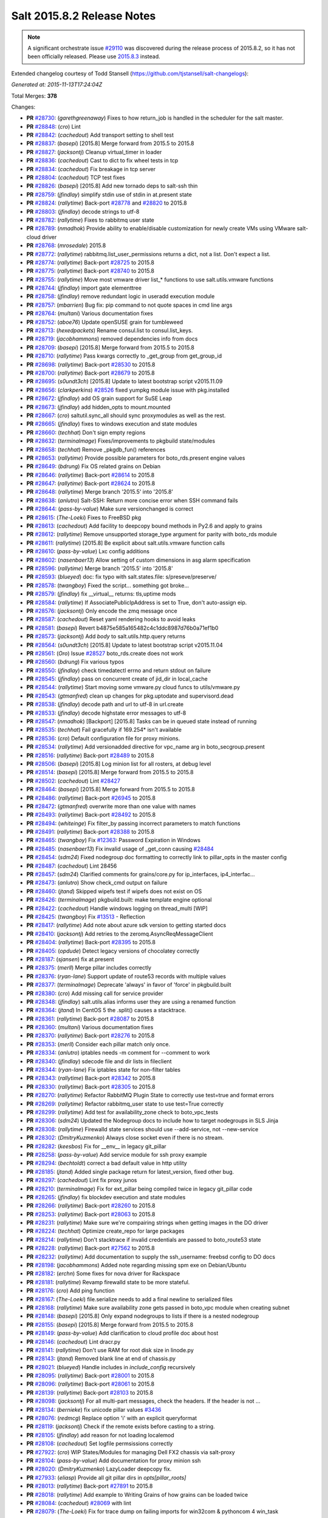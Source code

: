 ===========================
Salt 2015.8.2 Release Notes
===========================

.. note::

    A significant orchestrate issue `#29110`_ was discovered during the release
    process of 2015.8.2, so it has not been officially released.  Please use
    `2015.8.3
    <https://docs.saltstack.com/en/latest/topics/releases/2015.8.3.html>`_
    instead.


Extended changelog courtesy of Todd Stansell (https://github.com/tjstansell/salt-changelogs):

*Generated at: 2015-11-13T17:24:04Z*

Total Merges: **378**

Changes:

- **PR** `#28730`_: (*garethgreenaway*)  Fixes to how return_job is handled in the scheduler for the salt master.

- **PR** `#28848`_: (*cro*) Lint

- **PR** `#28842`_: (*cachedout*) Add transport setting to shell test

- **PR** `#28837`_: (*basepi*) [2015.8] Merge forward from 2015.5 to 2015.8

- **PR** `#28827`_: (*jacksontj*) Cleanup virtual_timer in loader

- **PR** `#28836`_: (*cachedout*) Cast to dict to fix wheel tests in tcp

- **PR** `#28834`_: (*cachedout*) Fix breakage in tcp server

- **PR** `#28804`_: (*cachedout*) TCP test fixes

- **PR** `#28826`_: (*basepi*) [2015.8] Add new tornado deps to salt-ssh thin

- **PR** `#28759`_: (*jfindlay*) simplify stdin use of stdin in at.present state

- **PR** `#28824`_: (*rallytime*) Back-port `#28778`_ and `#28820`_ to 2015.8

- **PR** `#28803`_: (*jfindlay*) decode strings to utf-8

- **PR** `#28782`_: (*rallytime*) Fixes to rabbitmq user state

- **PR** `#28789`_: (*nmadhok*) Provide ability to enable/disable customization for newly create VMs using VMware salt-cloud driver

- **PR** `#28768`_: (*mrosedale*) 2015.8

- **PR** `#28772`_: (*rallytime*) rabbitmq.list_user_permissions returns a dict, not a list. Don't expect a list.

- **PR** `#28774`_: (*rallytime*) Back-port `#28725`_ to 2015.8

- **PR** `#28775`_: (*rallytime*) Back-port `#28740`_ to 2015.8

- **PR** `#28755`_: (*rallytime*) Move most vmware driver list_* functions to use salt.utils.vmware functions

- **PR** `#28744`_: (*jfindlay*) import gate elementtree

- **PR** `#28758`_: (*jfindlay*) remove redundant logic in useradd execution module

- **PR** `#28757`_: (*mbarrien*) Bug fix: pip command to not quote spaces in cmd line args

- **PR** `#28764`_: (*multani*) Various documentation fixes

- **PR** `#28752`_: (*aboe76*) Update openSUSE grain for tumbleweed

- **PR** `#28713`_: (*hexedpackets*) Rename consul.list to consul.list_keys.

- **PR** `#28719`_: (*jacobhammons*) removed dependencies info from docs

- **PR** `#28709`_: (*basepi*) [2015.8] Merge forward from 2015.5 to 2015.8

- **PR** `#28710`_: (*rallytime*) Pass kwargs correctly to _get_group from get_group_id

- **PR** `#28698`_: (*rallytime*) Back-port `#28530`_ to 2015.8

- **PR** `#28700`_: (*rallytime*) Back-port `#28679`_ to 2015.8

- **PR** `#28695`_: (*s0undt3ch*) [2015.8] Update to latest bootstrap script v2015.11.09

- **PR** `#28656`_: (*clarkperkins*) `#28526`_ fixed yumpkg module issue with pkg.installed

- **PR** `#28672`_: (*jfindlay*) add OS grain support for SuSE Leap

- **PR** `#28673`_: (*jfindlay*) add hidden_opts to mount.mounted

- **PR** `#28667`_: (*cro*) saltutil.sync_all should sync proxymodules as well as the rest.

- **PR** `#28665`_: (*jfindlay*) fixes to windows execution and state modules

- **PR** `#28660`_: (*techhat*) Don't sign empty regions

- **PR** `#28632`_: (*terminalmage*) Fixes/improvements to pkgbuild state/modules

- **PR** `#28658`_: (*techhat*) Remove _pkgdb_fun() references

- **PR** `#28653`_: (*rallytime*) Provide possible parameters for boto_rds.present engine values

- **PR** `#28649`_: (*bdrung*) Fix OS related grains on Debian

- **PR** `#28646`_: (*rallytime*) Back-port `#28614`_ to 2015.8

- **PR** `#28647`_: (*rallytime*) Back-port `#28624`_ to 2015.8

- **PR** `#28648`_: (*rallytime*) Merge branch '2015.5' into '2015.8'

- **PR** `#28638`_: (*anlutro*) Salt-SSH: Return more concise error when SSH command fails

- **PR** `#28644`_: (*pass-by-value*) Make sure versionchanged is correct

- **PR** `#28615`_: (*The-Loeki*) Fixes to FreeBSD pkg

- **PR** `#28613`_: (*cachedout*) Add facility to deepcopy bound methods in Py2.6 and apply to grains

- **PR** `#28612`_: (*rallytime*) Remove unsupported storage_type argument for parity with boto_rds module

- **PR** `#28611`_: (*rallytime*) [2015.8] Be explicit about salt.utils.vmware function calls

- **PR** `#28610`_: (*pass-by-value*) Lxc config additions

- **PR** `#28602`_: (*nasenbaer13*) Allow setting of custom dimensions in asg alarm specification

- **PR** `#28596`_: (*rallytime*) Merge branch '2015.5' into '2015.8'

- **PR** `#28593`_: (*blueyed*) doc: fix typo with salt.states.file: s/preseve/preserve/

- **PR** `#28578`_: (*twangboy*) Fixed the script... something got broke...

- **PR** `#28579`_: (*jfindlay*) fix __virtual__ returns: tls,uptime mods

- **PR** `#28584`_: (*rallytime*) If AssociatePublicIpAddress is set to True, don't auto-assign eip.

- **PR** `#28576`_: (*jacksontj*) Only encode the zmq message once

- **PR** `#28587`_: (*cachedout*) Reset yaml rendering hooks to avoid leaks

- **PR** `#28581`_: (*basepi*) Revert b4875e585a165482c4c1ddc8987d76b0a71ef1b0

- **PR** `#28573`_: (*jacksontj*) Add `body` to salt.utils.http.query returns

- **PR** `#28564`_: (*s0undt3ch*) [2015.8] Update to latest bootstrap script v2015.11.04

- **PR** `#28561`_: (*Oro*) Issue `#28527`_ boto_rds.create does not work

- **PR** `#28560`_: (*bdrung*) Fix various typos

- **PR** `#28550`_: (*jfindlay*) check timedatectl errno and return stdout on failure

- **PR** `#28545`_: (*jfindlay*) pass on concurrent create of jid_dir in local_cache

- **PR** `#28544`_: (*rallytime*) Start moving some vmware.py cloud funcs to utils/vmware.py

- **PR** `#28543`_: (*gtmanfred*) clean up changes for pkg.uptodate and supervisord.dead

- **PR** `#28538`_: (*jfindlay*) decode path and url to utf-8 in url.create

- **PR** `#28533`_: (*jfindlay*) decode highstate error messages to utf-8

- **PR** `#28547`_: (*nmadhok*) [Backport] [2015.8] Tasks can be in queued state instead of running

- **PR** `#28535`_: (*techhat*) Fail gracefully if 169.254* isn't available

- **PR** `#28536`_: (*cro*) Default configuration file for proxy minions.

- **PR** `#28534`_: (*rallytime*) Add versionadded directive for vpc_name arg in boto_secgroup.present

- **PR** `#28516`_: (*rallytime*) Back-port `#28489`_ to 2015.8

- **PR** `#28506`_: (*basepi*) [2015.8] Log minion list for all rosters, at debug level

- **PR** `#28514`_: (*basepi*) [2015.8] Merge forward from 2015.5 to 2015.8

- **PR** `#28502`_: (*cachedout*) Lint `#28427`_

- **PR** `#28464`_: (*basepi*) [2015.8] Merge forward from 2015.5 to 2015.8

- **PR** `#28486`_: (*rallytime*) Back-port `#26945`_ to 2015.8

- **PR** `#28472`_: (*gtmanfred*) overwrite more than one value with names

- **PR** `#28493`_: (*rallytime*) Back-port `#28492`_ to 2015.8

- **PR** `#28494`_: (*whiteinge*) Fix filter_by passing incorrect parameters to match functions

- **PR** `#28491`_: (*rallytime*) Back-port `#28388`_ to 2015.8

- **PR** `#28465`_: (*twangboy*) Fix `#12363`_: Password Expiration in Windows

- **PR** `#28485`_: (*nasenbaer13*) Fix invalid usage of _get_conn causing `#28484`_

- **PR** `#28454`_: (*sdm24*) Fixed nodegroup doc formatting to correctly link to pillar_opts in the master config

- **PR** `#28487`_: (*cachedout*) Lint 28456

- **PR** `#28457`_: (*sdm24*) Clarified comments for grains/core.py for ip_interfaces, ip4_interfac…

- **PR** `#28473`_: (*anlutro*) Show check_cmd output on failure

- **PR** `#28460`_: (*jtand*) Skipped wipefs test if wipefs does not exist on OS

- **PR** `#28426`_: (*terminalmage*) pkgbuild.built: make template engine optional

- **PR** `#28422`_: (*cachedout*) Handle windows logging on thread_multi [WIP]

- **PR** `#28425`_: (*twangboy*) Fix `#13513`_ - Reflection

- **PR** `#28417`_: (*rallytime*) Add note about azure sdk version to getting started docs

- **PR** `#28410`_: (*jacksontj*) Add retries to the zeromq.AsyncReqMessageClient

- **PR** `#28404`_: (*rallytime*) Back-port `#28395`_ to 2015.8

- **PR** `#28405`_: (*opdude*) Detect legacy versions of chocolatey correctly

- **PR** `#28187`_: (*sjansen*) fix at.present

- **PR** `#28375`_: (*merll*) Merge pillar includes correctly

- **PR** `#28376`_: (*ryan-lane*) Support update of route53 records with multiple values

- **PR** `#28377`_: (*terminalmage*) Deprecate 'always' in favor of 'force' in pkgbuild.built

- **PR** `#28380`_: (*cro*) Add missing call for service provider

- **PR** `#28348`_: (*jfindlay*) salt.utils.alias informs user they are using a renamed function

- **PR** `#28364`_: (*jtand*) In CentOS 5 the .split() causes a stacktrace.

- **PR** `#28361`_: (*rallytime*) Back-port `#28087`_ to 2015.8

- **PR** `#28360`_: (*multani*) Various documentation fixes

- **PR** `#28370`_: (*rallytime*) Back-port `#28276`_ to 2015.8

- **PR** `#28353`_: (*merll*) Consider each pillar match only once.

- **PR** `#28334`_: (*anlutro*) iptables needs -m comment for --comment to work

- **PR** `#28340`_: (*jfindlay*) sdecode file and dir lists in fileclient

- **PR** `#28344`_: (*ryan-lane*) Fix iptables state for non-filter tables

- **PR** `#28343`_: (*rallytime*) Back-port `#28342`_ to 2015.8

- **PR** `#28330`_: (*rallytime*) Back-port `#28305`_ to 2015.8

- **PR** `#28270`_: (*rallytime*) Refactor RabbitMQ Plugin State to correctly use test=true and format errors

- **PR** `#28269`_: (*rallytime*) Refactor rabbitmq_user state to use test=True correctly

- **PR** `#28299`_: (*rallytime*) Add test for availability_zone check to boto_vpc_tests

- **PR** `#28306`_: (*sdm24*) Updated the Nodegroup docs to include how to target nodegroups in SLS Jinja

- **PR** `#28308`_: (*rallytime*) Firewalld state services should use --add-service, not --new-service

- **PR** `#28302`_: (*DmitryKuzmenko*) Always close socket even if there is no stream.

- **PR** `#28282`_: (*keesbos*) Fix for __env__ in legacy git_pillar

- **PR** `#28258`_: (*pass-by-value*) Add service module for ssh proxy example

- **PR** `#28294`_: (*bechtoldt*) correct a bad default value in http utility

- **PR** `#28185`_: (*jtand*) Added single package return for latest_version, fixed other bug.

- **PR** `#28297`_: (*cachedout*) Lint fix proxy junos

- **PR** `#28210`_: (*terminalmage*) Fix for ext_pillar being compiled twice in legacy git_pillar code

- **PR** `#28265`_: (*jfindlay*) fix blockdev execution and state modules

- **PR** `#28266`_: (*rallytime*) Back-port `#28260`_ to 2015.8

- **PR** `#28253`_: (*rallytime*) Back-port `#28063`_ to 2015.8

- **PR** `#28231`_: (*rallytime*) Make sure we're compairing strings when getting images in the DO driver

- **PR** `#28224`_: (*techhat*) Optimize create_repo for large packages

- **PR** `#28214`_: (*rallytime*) Don't stacktrace if invalid credentials are passed to boto_route53 state

- **PR** `#28228`_: (*rallytime*) Back-port `#27562`_ to 2015.8

- **PR** `#28232`_: (*rallytime*) Add documentation to supply the ssh_username: freebsd config to DO docs

- **PR** `#28198`_: (*jacobhammons*) Added note regarding missing spm exe on Debian/Ubuntu

- **PR** `#28182`_: (*erchn*) Some fixes for nova driver for Rackspace

- **PR** `#28181`_: (*rallytime*) Revamp firewalld state to be more stateful.

- **PR** `#28176`_: (*cro*) Add ping function

- **PR** `#28167`_: (*The-Loeki*) file.serialize needs to add a final newline to serialized files

- **PR** `#28168`_: (*rallytime*) Make sure availability zone gets passed in boto_vpc module when creating subnet

- **PR** `#28148`_: (*basepi*) [2015.8] Only expand nodegroups to lists if there is a nested nodegroup

- **PR** `#28155`_: (*basepi*) [2015.8] Merge forward from 2015.5 to 2015.8

- **PR** `#28149`_: (*pass-by-value*) Add clarification to cloud profile doc about host

- **PR** `#28146`_: (*cachedout*) Lint dracr.py

- **PR** `#28141`_: (*rallytime*) Don't use RAM for root disk size in linode.py

- **PR** `#28143`_: (*jtand*) Removed blank line at end of chassis.py

- **PR** `#28021`_: (*blueyed*) Handle includes in `include_config` recursively

- **PR** `#28095`_: (*rallytime*) Back-port `#28001`_ to 2015.8

- **PR** `#28096`_: (*rallytime*) Back-port `#28061`_ to 2015.8

- **PR** `#28139`_: (*rallytime*) Back-port `#28103`_ to 2015.8

- **PR** `#28098`_: (*jacksontj*) For all multi-part messages, check the headers. If the header is not …

- **PR** `#28134`_: (*bernieke*) fix unicode pillar values `#3436`_

- **PR** `#28076`_: (*redmcg*) Replace option 'i' with an explicit queryformat

- **PR** `#28119`_: (*jacksontj*) Check if the remote exists before casting to a string.

- **PR** `#28105`_: (*jfindlay*) add reason for not loading localemod

- **PR** `#28108`_: (*cachedout*) Set logfile permsissions correctly

- **PR** `#27922`_: (*cro*) WIP States/Modules for managing Dell FX2 chassis via salt-proxy

- **PR** `#28104`_: (*pass-by-value*) Add documentation for proxy minion ssh

- **PR** `#28020`_: (*DmitryKuzmenko*) LazyLoader deepcopy fix.

- **PR** `#27933`_: (*eliasp*) Provide all git pillar dirs in `opts[pillar_roots]`

- **PR** `#28013`_: (*rallytime*) Back-port `#27891`_ to 2015.8

- **PR** `#28018`_: (*rallytime*) Add example to Writing Grains of how grains can be loaded twice

- **PR** `#28084`_: (*cachedout*) `#28069`_ with lint

- **PR** `#28079`_: (*The-Loeki*) Fix for trace dump on failing imports for win32com & pythoncom 4 win_task

- **PR** `#28081`_: (*The-Loeki*) fix for glance state trace error on import failure

- **PR** `#28066`_: (*jacksontj*) Use the generic `text` attribute, not .body of the handler

- **PR** `#28019`_: (*rallytime*) Clean up version added and deprecated msgs to be accurate

- **PR** `#28058`_: (*rallytime*) Back-port `#28041`_ to 2015.8

- **PR** `#28055`_: (*rallytime*) Back-port `#28043`_ to 2015.8

- **PR** `#28046`_: (*pass-by-value*) Add pkg install and remove functions

- **PR** `#28050`_: (*ryan-lane*) Use a better method for checking dynamodb table existence

- **PR** `#28042`_: (*jfindlay*) fix repo path in ubuntu installation documentation

- **PR** `#28033`_: (*twangboy*) Fixed win_useradd.py

- **PR** `#28027`_: (*cro*) Make ssh conn persistent.

- **PR** `#28029`_: (*jacobhammons*) Updated release notes with additional CVE information

- **PR** `#28022`_: (*jacobhammons*) Updated Debian and Ubuntu repo paths with new structure for 2015.8.1

- **PR** `#27983`_: (*rallytime*) Pip state run result should be False, not None, if installation error occurs.

- **PR** `#27991`_: (*twangboy*) Fix for `#20678`_

- **PR** `#27997`_: (*rallytime*) Remove note about pip bug with pip v1 vs pip v2 return codes

- **PR** `#27994`_: (*jtand*) Fix schedule_test failure

- **PR** `#27992`_: (*cachedout*) Make load beacon config into list

- **PR** `#28003`_: (*twangboy*) Fix `#26336`_

- **PR** `#27984`_: (*rallytime*) Versionadded for clean_file option for pkgrepo

- **PR** `#27989`_: (*ryan-lane*) Do not try to remove the main route table association

- **PR** `#27982`_: (*pass-by-value*) Add example for salt-proxy over SSH

- **PR** `#27985`_: (*jacobhammons*) Changed current release to 8.1 and added CVEs to release notes

- **PR** `#27979`_: (*cachedout*) Fix regression with key whitespace

- **PR** `#27977`_: (*cachedout*) Decode unicode names in fileclient/server

- **PR** `#27981`_: (*jtand*) Fixed trailing whitespace lint

- **PR** `#27969`_: (*jeffreyctang*) fix parse of { on next line

- **PR** `#27978`_: (*terminalmage*) Add note about dockerng.inspect_image usage

- **PR** `#27955`_: (*pass-by-value*) Bp 27868

- **PR** `#27953`_: (*The-Loeki*) Fix CloudStack cloud for new 'driver' syntax

- **PR** `#27965`_: (*ryan-lane*) Fail in boto_asg.present if alarms fail

- **PR** `#27958`_: (*twangboy*) Added new functionality to win_task.py

- **PR** `#27959`_: (*techhat*) Change __opts__ to self.opts

- **PR** `#27943`_: (*rallytime*) Back-port `#27910`_ to 2015.8

- **PR** `#27944`_: (*rallytime*) Back-port `#27909`_ to 2015.8

- **PR** `#27946`_: (*jtand*) Changed grain to look at osmajorrelease instead of osrelease

- **PR** `#27914`_: (*rallytime*) Use eipalloc instead of eni in EC2 interface properties example

- **PR** `#27926`_: (*rallytime*) Back-port `#27905`_ to 2015.8

- **PR** `#27927`_: (*ryan-lane*) Do not manage ingress or egress rules if set to None

- **PR** `#27928`_: (*rallytime*) Back-port `#27908`_ to 2015.8

- **PR** `#27676`_: (*ticosax*) [dockerng] WIP No more runtime args passed to docker.start()

- **PR** `#27885`_: (*basepi*) [2015.8] Merge forward from 2015.5 to 2015.8

- **PR** `#27882`_: (*twangboy*) Created win_task.py module

- **PR** `#27802`_: (*terminalmage*) Correct warning logging when update lock is present for git_pillar/winrepo, add runner function for clearing git_pillar/winrepo locks

- **PR** `#27886`_: (*rallytime*) Handle group lists as well as comma-separated group strings.

- **PR** `#27746`_: (*anlutro*) timezone module: handle timedatectl errors

- **PR** `#27816`_: (*anlutro*) Make system.reboot use `shutdown -r` when available

- **PR** `#27874`_: (*rallytime*) Add mention of Periodic Table naming scheme to deprecation docs

- **PR** `#27883`_: (*terminalmage*) Work around --is-ancestor not being present in git-merge-base before git 1.8.0

- **PR** `#27877`_: (*rallytime*) Back-port `#27774`_ to 2015.8

- **PR** `#27878`_: (*rallytime*) Use apache2ctl binary on SUSE in apache module

- **PR** `#27879`_: (*cro*) Add docs for 2015.8.2+ changes to proxies

- **PR** `#27731`_: (*cro*) Add __proxy__ to replace opts['proxymodule']

- **PR** `#27745`_: (*anlutro*) Add pip_upgrade arg to virtualenv.managed state

- **PR** `#27809`_: (*ticosax*) [dockerng] Remove dockerng.ps caching

- **PR** `#27859`_: (*ticosax*) [dockerng] Clarify doc port bindings

- **PR** `#27748`_: (*multani*) Fix `#8646`_

- **PR** `#27850`_: (*rallytime*) Back-port `#27722`_ to 2015.8

- **PR** `#27851`_: (*rallytime*) Back-port `#27771`_ to 2015.8

- **PR** `#27833`_: (*jfindlay*) decode path before string ops in fileclient

- **PR** `#27837`_: (*jfindlay*) reverse truth in python_shell documentation

- **PR** `#27860`_: (*flavio*) Fix OS related grains on openSUSE and SUSE Linux Enterprise

- **PR** `#27768`_: (*rallytime*) Clean up bootstrap function to be slightly cleaner

- **PR** `#27797`_: (*isbm*) Zypper module clusterfix

- **PR** `#27849`_: (*rallytime*) Don't require a size parameter for proxmox profiles

- **PR** `#27827`_: (*techhat*) Add additional error checking to SPM

- **PR** `#27826`_: (*martinhoefling*) Fixes `#27825`_

- **PR** `#27824`_: (*techhat*) Update Azure errors

- **PR** `#27795`_: (*eguven*) better change reporting for postgres_user groups

- **PR** `#27799`_: (*terminalmage*) Fix usage of identity file in git.latest

- **PR** `#27717`_: (*pass-by-value*) Proxy beacon example

- **PR** `#27793`_: (*anlutro*) update code that changes log level of salt-ssh shim command

- **PR** `#27761`_: (*terminalmage*) Merge git pillar data instead of using dict.update()

- **PR** `#27741`_: (*ticosax*) [dockerng] pass filters argument to dockerng.ps

- **PR** `#27760`_: (*basepi*) [2015.8] Merge forward from 2015.5 to 2015.8

- **PR** `#27757`_: (*jfindlay*) fix virtual fcn return doc indentation

- **PR** `#27754`_: (*rallytime*) Change test.nop version directive to 2015.8.1

- **PR** `#27734`_: (*jacobhammons*) Updated saltstack2 theme to add SaltConf16 banner

- **PR** `#27727`_: (*rallytime*) Merge `#27719`_ w/pylint fix

- **PR** `#27724`_: (*jfindlay*) update __virtual__ return documentation

- **PR** `#27725`_: (*basepi*) Fix global injection for state cross calls

- **PR** `#27628`_: (*ticosax*) [dockerng] Add support of `labels` parameter for dockerng

- **PR** `#27704`_: (*jacobhammons*) Update compound matcher docs to clarify the usage of alternate delimi…

- **PR** `#27705`_: (*rallytime*) Merge `#27602`_ with final pylint fix

- **PR** `#27691`_: (*notpeter*) Faster timeout (3s vs 2min) for instance metadata lookups. `#13850`_.

- **PR** `#27696`_: (*blueyed*) loader.proxy: call `_modules_dirs` only once

- **PR** `#27630`_: (*ticosax*) Expose container_id in mine.get_docker

- **PR** `#27600`_: (*blueyed*) dockerng: use docker.version=auto by default

- **PR** `#27689`_: (*rallytime*) Merge `#27448`_ with test fixes

- **PR** `#27693`_: (*jacobhammons*) initial engines topic, updates to windows repo docs

- **PR** `#27601`_: (*blueyed*) dockerng: handle None in container.Names

- **PR** `#27596`_: (*blueyed*) gitfs: fix UnboundLocalError for 'msg'

- **PR** `#27651`_: (*eliasp*) Check for existence of 'subnetId' key in subnet dict

- **PR** `#27639`_: (*rallytime*) Docement version added for new artifactory options

- **PR** `#27677`_: (*rallytime*) Back-port `#27675`_ to 2015.8

- **PR** `#27637`_: (*rallytime*) Back-port `#27604`_ to 2015.8

- **PR** `#27657`_: (*garethgreenaway*) Fix to pkg state module

- **PR** `#27632`_: (*rallytime*) Back-port `#27539`_ to 2015.8

- **PR** `#27633`_: (*rallytime*) Back-port `#27559`_ to 2015.8

- **PR** `#27579`_: (*rallytime*) Change boto_route53 region default to 'universal' to avoid problems with boto library

- **PR** `#27581`_: (*tkwilliams*) Add support for 'vpc_name' tag in boto_secgroup module and state

- **PR** `#27624`_: (*nasenbaer13*) Wait for sync is not passed to boto_route53 state

- **PR** `#27614`_: (*blueyed*) doc: minor fixes to doc and comments

- **PR** `#27627`_: (*eyj*) Fix crash in boto_asg.get_instances if the requested attribute is None

- **PR** `#27616`_: (*jacobhammons*) Updated windows software repository docs

- **PR** `#27569`_: (*lomeroe*) boto_vpc.get_subnet_association now returns a dict w/key of vpc_id, a…

- **PR** `#27567`_: (*whiteinge*) Use getattr to fetch psutil.version_info

- **PR** `#27583`_: (*tkwilliams*) Fixup zypper module

- **PR** `#27597`_: (*blueyed*) gitfs: remove unused variable "bad_per_remote_conf"

- **PR** `#27585`_: (*ryan-lane*) Fix undefined variable in cron state module

.. _`#3436`: https://github.com/saltstack/salt/issues/3436
.. _`#8646`: https://github.com/saltstack/salt/issues/8646
.. _`#12363`: https://github.com/saltstack/salt/issues/12363
.. _`#13513`: https://github.com/saltstack/salt/issues/13513
.. _`#13850`: https://github.com/saltstack/salt/issues/13850
.. _`#20678`: https://github.com/saltstack/salt/issues/20678
.. _`#29110`: https://github.com/saltstack/salt/issues/29110
.. _`#22115`: https://github.com/saltstack/salt/pull/22115
.. _`#25315`: https://github.com/saltstack/salt/pull/25315
.. _`#25521`: https://github.com/saltstack/salt/pull/25521
.. _`#25668`: https://github.com/saltstack/salt/pull/25668
.. _`#25928`: https://github.com/saltstack/salt/pull/25928
.. _`#26336`: https://github.com/saltstack/salt/issues/26336
.. _`#26945`: https://github.com/saltstack/salt/pull/26945
.. _`#27099`: https://github.com/saltstack/salt/pull/27099
.. _`#27116`: https://github.com/saltstack/salt/pull/27116
.. _`#27201`: https://github.com/saltstack/salt/pull/27201
.. _`#27286`: https://github.com/saltstack/salt/pull/27286
.. _`#27343`: https://github.com/saltstack/salt/pull/27343
.. _`#27379`: https://github.com/saltstack/salt/pull/27379
.. _`#27390`: https://github.com/saltstack/salt/pull/27390
.. _`#27442`: https://github.com/saltstack/salt/pull/27442
.. _`#27448`: https://github.com/saltstack/salt/pull/27448
.. _`#27476`: https://github.com/saltstack/salt/pull/27476
.. _`#27509`: https://github.com/saltstack/salt/pull/27509
.. _`#27515`: https://github.com/saltstack/salt/pull/27515
.. _`#27524`: https://github.com/saltstack/salt/pull/27524
.. _`#27535`: https://github.com/saltstack/salt/pull/27535
.. _`#27539`: https://github.com/saltstack/salt/pull/27539
.. _`#27546`: https://github.com/saltstack/salt/pull/27546
.. _`#27557`: https://github.com/saltstack/salt/pull/27557
.. _`#27559`: https://github.com/saltstack/salt/pull/27559
.. _`#27562`: https://github.com/saltstack/salt/pull/27562
.. _`#27566`: https://github.com/saltstack/salt/pull/27566
.. _`#27567`: https://github.com/saltstack/salt/pull/27567
.. _`#27568`: https://github.com/saltstack/salt/pull/27568
.. _`#27569`: https://github.com/saltstack/salt/pull/27569
.. _`#27579`: https://github.com/saltstack/salt/pull/27579
.. _`#27581`: https://github.com/saltstack/salt/pull/27581
.. _`#27582`: https://github.com/saltstack/salt/pull/27582
.. _`#27583`: https://github.com/saltstack/salt/pull/27583
.. _`#27585`: https://github.com/saltstack/salt/pull/27585
.. _`#27596`: https://github.com/saltstack/salt/pull/27596
.. _`#27597`: https://github.com/saltstack/salt/pull/27597
.. _`#27600`: https://github.com/saltstack/salt/pull/27600
.. _`#27601`: https://github.com/saltstack/salt/pull/27601
.. _`#27602`: https://github.com/saltstack/salt/pull/27602
.. _`#27604`: https://github.com/saltstack/salt/pull/27604
.. _`#27612`: https://github.com/saltstack/salt/pull/27612
.. _`#27614`: https://github.com/saltstack/salt/pull/27614
.. _`#27616`: https://github.com/saltstack/salt/pull/27616
.. _`#27624`: https://github.com/saltstack/salt/pull/27624
.. _`#27627`: https://github.com/saltstack/salt/pull/27627
.. _`#27628`: https://github.com/saltstack/salt/pull/27628
.. _`#27630`: https://github.com/saltstack/salt/pull/27630
.. _`#27632`: https://github.com/saltstack/salt/pull/27632
.. _`#27633`: https://github.com/saltstack/salt/pull/27633
.. _`#27637`: https://github.com/saltstack/salt/pull/27637
.. _`#27639`: https://github.com/saltstack/salt/pull/27639
.. _`#27640`: https://github.com/saltstack/salt/pull/27640
.. _`#27641`: https://github.com/saltstack/salt/pull/27641
.. _`#27644`: https://github.com/saltstack/salt/pull/27644
.. _`#27651`: https://github.com/saltstack/salt/pull/27651
.. _`#27656`: https://github.com/saltstack/salt/pull/27656
.. _`#27657`: https://github.com/saltstack/salt/pull/27657
.. _`#27659`: https://github.com/saltstack/salt/pull/27659
.. _`#27671`: https://github.com/saltstack/salt/pull/27671
.. _`#27675`: https://github.com/saltstack/salt/pull/27675
.. _`#27676`: https://github.com/saltstack/salt/pull/27676
.. _`#27677`: https://github.com/saltstack/salt/pull/27677
.. _`#27680`: https://github.com/saltstack/salt/pull/27680
.. _`#27681`: https://github.com/saltstack/salt/pull/27681
.. _`#27682`: https://github.com/saltstack/salt/pull/27682
.. _`#27683`: https://github.com/saltstack/salt/pull/27683
.. _`#27684`: https://github.com/saltstack/salt/pull/27684
.. _`#27686`: https://github.com/saltstack/salt/pull/27686
.. _`#27689`: https://github.com/saltstack/salt/pull/27689
.. _`#27691`: https://github.com/saltstack/salt/pull/27691
.. _`#27693`: https://github.com/saltstack/salt/pull/27693
.. _`#27695`: https://github.com/saltstack/salt/pull/27695
.. _`#27696`: https://github.com/saltstack/salt/pull/27696
.. _`#27704`: https://github.com/saltstack/salt/pull/27704
.. _`#27705`: https://github.com/saltstack/salt/pull/27705
.. _`#27706`: https://github.com/saltstack/salt/pull/27706
.. _`#27717`: https://github.com/saltstack/salt/pull/27717
.. _`#27719`: https://github.com/saltstack/salt/pull/27719
.. _`#27722`: https://github.com/saltstack/salt/pull/27722
.. _`#27724`: https://github.com/saltstack/salt/pull/27724
.. _`#27725`: https://github.com/saltstack/salt/pull/27725
.. _`#27726`: https://github.com/saltstack/salt/pull/27726
.. _`#27727`: https://github.com/saltstack/salt/pull/27727
.. _`#27731`: https://github.com/saltstack/salt/pull/27731
.. _`#27732`: https://github.com/saltstack/salt/pull/27732
.. _`#27733`: https://github.com/saltstack/salt/pull/27733
.. _`#27734`: https://github.com/saltstack/salt/pull/27734
.. _`#27741`: https://github.com/saltstack/salt/pull/27741
.. _`#27745`: https://github.com/saltstack/salt/pull/27745
.. _`#27746`: https://github.com/saltstack/salt/pull/27746
.. _`#27747`: https://github.com/saltstack/salt/pull/27747
.. _`#27748`: https://github.com/saltstack/salt/pull/27748
.. _`#27754`: https://github.com/saltstack/salt/pull/27754
.. _`#27757`: https://github.com/saltstack/salt/pull/27757
.. _`#27758`: https://github.com/saltstack/salt/pull/27758
.. _`#27759`: https://github.com/saltstack/salt/pull/27759
.. _`#27760`: https://github.com/saltstack/salt/pull/27760
.. _`#27761`: https://github.com/saltstack/salt/pull/27761
.. _`#27766`: https://github.com/saltstack/salt/pull/27766
.. _`#27768`: https://github.com/saltstack/salt/pull/27768
.. _`#27771`: https://github.com/saltstack/salt/pull/27771
.. _`#27774`: https://github.com/saltstack/salt/pull/27774
.. _`#27776`: https://github.com/saltstack/salt/pull/27776
.. _`#27791`: https://github.com/saltstack/salt/pull/27791
.. _`#27793`: https://github.com/saltstack/salt/pull/27793
.. _`#27795`: https://github.com/saltstack/salt/pull/27795
.. _`#27797`: https://github.com/saltstack/salt/pull/27797
.. _`#27799`: https://github.com/saltstack/salt/pull/27799
.. _`#27802`: https://github.com/saltstack/salt/pull/27802
.. _`#27806`: https://github.com/saltstack/salt/pull/27806
.. _`#27809`: https://github.com/saltstack/salt/pull/27809
.. _`#27816`: https://github.com/saltstack/salt/pull/27816
.. _`#27824`: https://github.com/saltstack/salt/pull/27824
.. _`#27825`: https://github.com/saltstack/salt/issues/27825
.. _`#27826`: https://github.com/saltstack/salt/pull/27826
.. _`#27827`: https://github.com/saltstack/salt/pull/27827
.. _`#27833`: https://github.com/saltstack/salt/pull/27833
.. _`#27837`: https://github.com/saltstack/salt/pull/27837
.. _`#27838`: https://github.com/saltstack/salt/pull/27838
.. _`#27841`: https://github.com/saltstack/salt/pull/27841
.. _`#27849`: https://github.com/saltstack/salt/pull/27849
.. _`#27850`: https://github.com/saltstack/salt/pull/27850
.. _`#27851`: https://github.com/saltstack/salt/pull/27851
.. _`#27852`: https://github.com/saltstack/salt/pull/27852
.. _`#27859`: https://github.com/saltstack/salt/pull/27859
.. _`#27860`: https://github.com/saltstack/salt/pull/27860
.. _`#27868`: https://github.com/saltstack/salt/pull/27868
.. _`#27874`: https://github.com/saltstack/salt/pull/27874
.. _`#27876`: https://github.com/saltstack/salt/pull/27876
.. _`#27877`: https://github.com/saltstack/salt/pull/27877
.. _`#27878`: https://github.com/saltstack/salt/pull/27878
.. _`#27879`: https://github.com/saltstack/salt/pull/27879
.. _`#27882`: https://github.com/saltstack/salt/pull/27882
.. _`#27883`: https://github.com/saltstack/salt/pull/27883
.. _`#27885`: https://github.com/saltstack/salt/pull/27885
.. _`#27886`: https://github.com/saltstack/salt/pull/27886
.. _`#27891`: https://github.com/saltstack/salt/pull/27891
.. _`#27905`: https://github.com/saltstack/salt/pull/27905
.. _`#27908`: https://github.com/saltstack/salt/pull/27908
.. _`#27909`: https://github.com/saltstack/salt/pull/27909
.. _`#27910`: https://github.com/saltstack/salt/pull/27910
.. _`#27913`: https://github.com/saltstack/salt/pull/27913
.. _`#27914`: https://github.com/saltstack/salt/pull/27914
.. _`#27922`: https://github.com/saltstack/salt/pull/27922
.. _`#27926`: https://github.com/saltstack/salt/pull/27926
.. _`#27927`: https://github.com/saltstack/salt/pull/27927
.. _`#27928`: https://github.com/saltstack/salt/pull/27928
.. _`#27933`: https://github.com/saltstack/salt/pull/27933
.. _`#27943`: https://github.com/saltstack/salt/pull/27943
.. _`#27944`: https://github.com/saltstack/salt/pull/27944
.. _`#27946`: https://github.com/saltstack/salt/pull/27946
.. _`#27953`: https://github.com/saltstack/salt/pull/27953
.. _`#27955`: https://github.com/saltstack/salt/pull/27955
.. _`#27958`: https://github.com/saltstack/salt/pull/27958
.. _`#27959`: https://github.com/saltstack/salt/pull/27959
.. _`#27965`: https://github.com/saltstack/salt/pull/27965
.. _`#27969`: https://github.com/saltstack/salt/pull/27969
.. _`#27977`: https://github.com/saltstack/salt/pull/27977
.. _`#27978`: https://github.com/saltstack/salt/pull/27978
.. _`#27979`: https://github.com/saltstack/salt/pull/27979
.. _`#27981`: https://github.com/saltstack/salt/pull/27981
.. _`#27982`: https://github.com/saltstack/salt/pull/27982
.. _`#27983`: https://github.com/saltstack/salt/pull/27983
.. _`#27984`: https://github.com/saltstack/salt/pull/27984
.. _`#27985`: https://github.com/saltstack/salt/pull/27985
.. _`#27986`: https://github.com/saltstack/salt/pull/27986
.. _`#27989`: https://github.com/saltstack/salt/pull/27989
.. _`#27991`: https://github.com/saltstack/salt/pull/27991
.. _`#27992`: https://github.com/saltstack/salt/pull/27992
.. _`#27994`: https://github.com/saltstack/salt/pull/27994
.. _`#27995`: https://github.com/saltstack/salt/pull/27995
.. _`#27996`: https://github.com/saltstack/salt/pull/27996
.. _`#27997`: https://github.com/saltstack/salt/pull/27997
.. _`#28001`: https://github.com/saltstack/salt/pull/28001
.. _`#28003`: https://github.com/saltstack/salt/pull/28003
.. _`#28008`: https://github.com/saltstack/salt/pull/28008
.. _`#28012`: https://github.com/saltstack/salt/pull/28012
.. _`#28013`: https://github.com/saltstack/salt/pull/28013
.. _`#28018`: https://github.com/saltstack/salt/pull/28018
.. _`#28019`: https://github.com/saltstack/salt/pull/28019
.. _`#28020`: https://github.com/saltstack/salt/pull/28020
.. _`#28021`: https://github.com/saltstack/salt/pull/28021
.. _`#28022`: https://github.com/saltstack/salt/pull/28022
.. _`#28027`: https://github.com/saltstack/salt/pull/28027
.. _`#28029`: https://github.com/saltstack/salt/pull/28029
.. _`#28031`: https://github.com/saltstack/salt/pull/28031
.. _`#28032`: https://github.com/saltstack/salt/pull/28032
.. _`#28033`: https://github.com/saltstack/salt/pull/28033
.. _`#28037`: https://github.com/saltstack/salt/pull/28037
.. _`#28040`: https://github.com/saltstack/salt/pull/28040
.. _`#28041`: https://github.com/saltstack/salt/pull/28041
.. _`#28042`: https://github.com/saltstack/salt/pull/28042
.. _`#28043`: https://github.com/saltstack/salt/pull/28043
.. _`#28046`: https://github.com/saltstack/salt/pull/28046
.. _`#28047`: https://github.com/saltstack/salt/pull/28047
.. _`#28050`: https://github.com/saltstack/salt/pull/28050
.. _`#28055`: https://github.com/saltstack/salt/pull/28055
.. _`#28056`: https://github.com/saltstack/salt/pull/28056
.. _`#28058`: https://github.com/saltstack/salt/pull/28058
.. _`#28059`: https://github.com/saltstack/salt/pull/28059
.. _`#28061`: https://github.com/saltstack/salt/pull/28061
.. _`#28063`: https://github.com/saltstack/salt/pull/28063
.. _`#28066`: https://github.com/saltstack/salt/pull/28066
.. _`#28069`: https://github.com/saltstack/salt/pull/28069
.. _`#28076`: https://github.com/saltstack/salt/pull/28076
.. _`#28079`: https://github.com/saltstack/salt/pull/28079
.. _`#28081`: https://github.com/saltstack/salt/pull/28081
.. _`#28084`: https://github.com/saltstack/salt/pull/28084
.. _`#28087`: https://github.com/saltstack/salt/pull/28087
.. _`#28095`: https://github.com/saltstack/salt/pull/28095
.. _`#28096`: https://github.com/saltstack/salt/pull/28096
.. _`#28097`: https://github.com/saltstack/salt/pull/28097
.. _`#28098`: https://github.com/saltstack/salt/pull/28098
.. _`#28103`: https://github.com/saltstack/salt/pull/28103
.. _`#28104`: https://github.com/saltstack/salt/pull/28104
.. _`#28105`: https://github.com/saltstack/salt/pull/28105
.. _`#28108`: https://github.com/saltstack/salt/pull/28108
.. _`#28109`: https://github.com/saltstack/salt/pull/28109
.. _`#28110`: https://github.com/saltstack/salt/pull/28110
.. _`#28113`: https://github.com/saltstack/salt/pull/28113
.. _`#28116`: https://github.com/saltstack/salt/pull/28116
.. _`#28117`: https://github.com/saltstack/salt/pull/28117
.. _`#28119`: https://github.com/saltstack/salt/pull/28119
.. _`#28130`: https://github.com/saltstack/salt/pull/28130
.. _`#28134`: https://github.com/saltstack/salt/pull/28134
.. _`#28138`: https://github.com/saltstack/salt/pull/28138
.. _`#28139`: https://github.com/saltstack/salt/pull/28139
.. _`#28140`: https://github.com/saltstack/salt/pull/28140
.. _`#28141`: https://github.com/saltstack/salt/pull/28141
.. _`#28143`: https://github.com/saltstack/salt/pull/28143
.. _`#28146`: https://github.com/saltstack/salt/pull/28146
.. _`#28148`: https://github.com/saltstack/salt/pull/28148
.. _`#28149`: https://github.com/saltstack/salt/pull/28149
.. _`#28155`: https://github.com/saltstack/salt/pull/28155
.. _`#28167`: https://github.com/saltstack/salt/pull/28167
.. _`#28168`: https://github.com/saltstack/salt/pull/28168
.. _`#28174`: https://github.com/saltstack/salt/pull/28174
.. _`#28175`: https://github.com/saltstack/salt/pull/28175
.. _`#28176`: https://github.com/saltstack/salt/pull/28176
.. _`#28181`: https://github.com/saltstack/salt/pull/28181
.. _`#28182`: https://github.com/saltstack/salt/pull/28182
.. _`#28185`: https://github.com/saltstack/salt/pull/28185
.. _`#28187`: https://github.com/saltstack/salt/pull/28187
.. _`#28198`: https://github.com/saltstack/salt/pull/28198
.. _`#28210`: https://github.com/saltstack/salt/pull/28210
.. _`#28211`: https://github.com/saltstack/salt/pull/28211
.. _`#28213`: https://github.com/saltstack/salt/pull/28213
.. _`#28214`: https://github.com/saltstack/salt/pull/28214
.. _`#28224`: https://github.com/saltstack/salt/pull/28224
.. _`#28228`: https://github.com/saltstack/salt/pull/28228
.. _`#28231`: https://github.com/saltstack/salt/pull/28231
.. _`#28232`: https://github.com/saltstack/salt/pull/28232
.. _`#28238`: https://github.com/saltstack/salt/pull/28238
.. _`#28253`: https://github.com/saltstack/salt/pull/28253
.. _`#28255`: https://github.com/saltstack/salt/pull/28255
.. _`#28258`: https://github.com/saltstack/salt/pull/28258
.. _`#28260`: https://github.com/saltstack/salt/pull/28260
.. _`#28263`: https://github.com/saltstack/salt/pull/28263
.. _`#28265`: https://github.com/saltstack/salt/pull/28265
.. _`#28266`: https://github.com/saltstack/salt/pull/28266
.. _`#28269`: https://github.com/saltstack/salt/pull/28269
.. _`#28270`: https://github.com/saltstack/salt/pull/28270
.. _`#28271`: https://github.com/saltstack/salt/pull/28271
.. _`#28276`: https://github.com/saltstack/salt/pull/28276
.. _`#28280`: https://github.com/saltstack/salt/pull/28280
.. _`#28282`: https://github.com/saltstack/salt/pull/28282
.. _`#28293`: https://github.com/saltstack/salt/pull/28293
.. _`#28294`: https://github.com/saltstack/salt/pull/28294
.. _`#28297`: https://github.com/saltstack/salt/pull/28297
.. _`#28299`: https://github.com/saltstack/salt/pull/28299
.. _`#28302`: https://github.com/saltstack/salt/pull/28302
.. _`#28305`: https://github.com/saltstack/salt/pull/28305
.. _`#28306`: https://github.com/saltstack/salt/pull/28306
.. _`#28308`: https://github.com/saltstack/salt/pull/28308
.. _`#28315`: https://github.com/saltstack/salt/pull/28315
.. _`#28330`: https://github.com/saltstack/salt/pull/28330
.. _`#28334`: https://github.com/saltstack/salt/pull/28334
.. _`#28340`: https://github.com/saltstack/salt/pull/28340
.. _`#28342`: https://github.com/saltstack/salt/pull/28342
.. _`#28343`: https://github.com/saltstack/salt/pull/28343
.. _`#28344`: https://github.com/saltstack/salt/pull/28344
.. _`#28346`: https://github.com/saltstack/salt/pull/28346
.. _`#28348`: https://github.com/saltstack/salt/pull/28348
.. _`#28353`: https://github.com/saltstack/salt/pull/28353
.. _`#28358`: https://github.com/saltstack/salt/pull/28358
.. _`#28359`: https://github.com/saltstack/salt/pull/28359
.. _`#28360`: https://github.com/saltstack/salt/pull/28360
.. _`#28361`: https://github.com/saltstack/salt/pull/28361
.. _`#28364`: https://github.com/saltstack/salt/pull/28364
.. _`#28366`: https://github.com/saltstack/salt/pull/28366
.. _`#28370`: https://github.com/saltstack/salt/pull/28370
.. _`#28373`: https://github.com/saltstack/salt/pull/28373
.. _`#28374`: https://github.com/saltstack/salt/pull/28374
.. _`#28375`: https://github.com/saltstack/salt/pull/28375
.. _`#28376`: https://github.com/saltstack/salt/pull/28376
.. _`#28377`: https://github.com/saltstack/salt/pull/28377
.. _`#28380`: https://github.com/saltstack/salt/pull/28380
.. _`#28381`: https://github.com/saltstack/salt/pull/28381
.. _`#28388`: https://github.com/saltstack/salt/pull/28388
.. _`#28395`: https://github.com/saltstack/salt/pull/28395
.. _`#28400`: https://github.com/saltstack/salt/pull/28400
.. _`#28404`: https://github.com/saltstack/salt/pull/28404
.. _`#28405`: https://github.com/saltstack/salt/pull/28405
.. _`#28406`: https://github.com/saltstack/salt/pull/28406
.. _`#28407`: https://github.com/saltstack/salt/pull/28407
.. _`#28410`: https://github.com/saltstack/salt/pull/28410
.. _`#28413`: https://github.com/saltstack/salt/pull/28413
.. _`#28417`: https://github.com/saltstack/salt/pull/28417
.. _`#28422`: https://github.com/saltstack/salt/pull/28422
.. _`#28425`: https://github.com/saltstack/salt/pull/28425
.. _`#28426`: https://github.com/saltstack/salt/pull/28426
.. _`#28427`: https://github.com/saltstack/salt/pull/28427
.. _`#28448`: https://github.com/saltstack/salt/pull/28448
.. _`#28454`: https://github.com/saltstack/salt/pull/28454
.. _`#28456`: https://github.com/saltstack/salt/pull/28456
.. _`#28457`: https://github.com/saltstack/salt/pull/28457
.. _`#28460`: https://github.com/saltstack/salt/pull/28460
.. _`#28461`: https://github.com/saltstack/salt/pull/28461
.. _`#28464`: https://github.com/saltstack/salt/pull/28464
.. _`#28465`: https://github.com/saltstack/salt/pull/28465
.. _`#28472`: https://github.com/saltstack/salt/pull/28472
.. _`#28473`: https://github.com/saltstack/salt/pull/28473
.. _`#28484`: https://github.com/saltstack/salt/issues/28484
.. _`#28485`: https://github.com/saltstack/salt/pull/28485
.. _`#28486`: https://github.com/saltstack/salt/pull/28486
.. _`#28487`: https://github.com/saltstack/salt/pull/28487
.. _`#28489`: https://github.com/saltstack/salt/pull/28489
.. _`#28491`: https://github.com/saltstack/salt/pull/28491
.. _`#28492`: https://github.com/saltstack/salt/pull/28492
.. _`#28493`: https://github.com/saltstack/salt/pull/28493
.. _`#28494`: https://github.com/saltstack/salt/pull/28494
.. _`#28502`: https://github.com/saltstack/salt/pull/28502
.. _`#28506`: https://github.com/saltstack/salt/pull/28506
.. _`#28508`: https://github.com/saltstack/salt/pull/28508
.. _`#28512`: https://github.com/saltstack/salt/pull/28512
.. _`#28514`: https://github.com/saltstack/salt/pull/28514
.. _`#28516`: https://github.com/saltstack/salt/pull/28516
.. _`#28517`: https://github.com/saltstack/salt/pull/28517
.. _`#28525`: https://github.com/saltstack/salt/pull/28525
.. _`#28526`: https://github.com/saltstack/salt/issues/28526
.. _`#28527`: https://github.com/saltstack/salt/issues/28527
.. _`#28529`: https://github.com/saltstack/salt/pull/28529
.. _`#28530`: https://github.com/saltstack/salt/pull/28530
.. _`#28531`: https://github.com/saltstack/salt/pull/28531
.. _`#28533`: https://github.com/saltstack/salt/pull/28533
.. _`#28534`: https://github.com/saltstack/salt/pull/28534
.. _`#28535`: https://github.com/saltstack/salt/pull/28535
.. _`#28536`: https://github.com/saltstack/salt/pull/28536
.. _`#28537`: https://github.com/saltstack/salt/pull/28537
.. _`#28538`: https://github.com/saltstack/salt/pull/28538
.. _`#28541`: https://github.com/saltstack/salt/pull/28541
.. _`#28543`: https://github.com/saltstack/salt/pull/28543
.. _`#28544`: https://github.com/saltstack/salt/pull/28544
.. _`#28545`: https://github.com/saltstack/salt/pull/28545
.. _`#28546`: https://github.com/saltstack/salt/pull/28546
.. _`#28547`: https://github.com/saltstack/salt/pull/28547
.. _`#28548`: https://github.com/saltstack/salt/pull/28548
.. _`#28550`: https://github.com/saltstack/salt/pull/28550
.. _`#28560`: https://github.com/saltstack/salt/pull/28560
.. _`#28561`: https://github.com/saltstack/salt/pull/28561
.. _`#28563`: https://github.com/saltstack/salt/pull/28563
.. _`#28564`: https://github.com/saltstack/salt/pull/28564
.. _`#28573`: https://github.com/saltstack/salt/pull/28573
.. _`#28576`: https://github.com/saltstack/salt/pull/28576
.. _`#28578`: https://github.com/saltstack/salt/pull/28578
.. _`#28579`: https://github.com/saltstack/salt/pull/28579
.. _`#28581`: https://github.com/saltstack/salt/pull/28581
.. _`#28584`: https://github.com/saltstack/salt/pull/28584
.. _`#28587`: https://github.com/saltstack/salt/pull/28587
.. _`#28593`: https://github.com/saltstack/salt/pull/28593
.. _`#28596`: https://github.com/saltstack/salt/pull/28596
.. _`#28602`: https://github.com/saltstack/salt/pull/28602
.. _`#28610`: https://github.com/saltstack/salt/pull/28610
.. _`#28611`: https://github.com/saltstack/salt/pull/28611
.. _`#28612`: https://github.com/saltstack/salt/pull/28612
.. _`#28613`: https://github.com/saltstack/salt/pull/28613
.. _`#28614`: https://github.com/saltstack/salt/pull/28614
.. _`#28615`: https://github.com/saltstack/salt/pull/28615
.. _`#28617`: https://github.com/saltstack/salt/pull/28617
.. _`#28622`: https://github.com/saltstack/salt/pull/28622
.. _`#28624`: https://github.com/saltstack/salt/pull/28624
.. _`#28627`: https://github.com/saltstack/salt/pull/28627
.. _`#28632`: https://github.com/saltstack/salt/pull/28632
.. _`#28638`: https://github.com/saltstack/salt/pull/28638
.. _`#28644`: https://github.com/saltstack/salt/pull/28644
.. _`#28645`: https://github.com/saltstack/salt/pull/28645
.. _`#28646`: https://github.com/saltstack/salt/pull/28646
.. _`#28647`: https://github.com/saltstack/salt/pull/28647
.. _`#28648`: https://github.com/saltstack/salt/pull/28648
.. _`#28649`: https://github.com/saltstack/salt/pull/28649
.. _`#28653`: https://github.com/saltstack/salt/pull/28653
.. _`#28656`: https://github.com/saltstack/salt/pull/28656
.. _`#28658`: https://github.com/saltstack/salt/pull/28658
.. _`#28660`: https://github.com/saltstack/salt/pull/28660
.. _`#28662`: https://github.com/saltstack/salt/pull/28662
.. _`#28665`: https://github.com/saltstack/salt/pull/28665
.. _`#28666`: https://github.com/saltstack/salt/pull/28666
.. _`#28667`: https://github.com/saltstack/salt/pull/28667
.. _`#28668`: https://github.com/saltstack/salt/pull/28668
.. _`#28669`: https://github.com/saltstack/salt/pull/28669
.. _`#28670`: https://github.com/saltstack/salt/pull/28670
.. _`#28672`: https://github.com/saltstack/salt/pull/28672
.. _`#28673`: https://github.com/saltstack/salt/pull/28673
.. _`#28679`: https://github.com/saltstack/salt/pull/28679
.. _`#28690`: https://github.com/saltstack/salt/pull/28690
.. _`#28694`: https://github.com/saltstack/salt/pull/28694
.. _`#28695`: https://github.com/saltstack/salt/pull/28695
.. _`#28698`: https://github.com/saltstack/salt/pull/28698
.. _`#28699`: https://github.com/saltstack/salt/pull/28699
.. _`#28700`: https://github.com/saltstack/salt/pull/28700
.. _`#28703`: https://github.com/saltstack/salt/pull/28703
.. _`#28705`: https://github.com/saltstack/salt/pull/28705
.. _`#28709`: https://github.com/saltstack/salt/pull/28709
.. _`#28710`: https://github.com/saltstack/salt/pull/28710
.. _`#28713`: https://github.com/saltstack/salt/pull/28713
.. _`#28716`: https://github.com/saltstack/salt/pull/28716
.. _`#28717`: https://github.com/saltstack/salt/pull/28717
.. _`#28718`: https://github.com/saltstack/salt/pull/28718
.. _`#28719`: https://github.com/saltstack/salt/pull/28719
.. _`#28725`: https://github.com/saltstack/salt/pull/28725
.. _`#28730`: https://github.com/saltstack/salt/pull/28730
.. _`#28740`: https://github.com/saltstack/salt/pull/28740
.. _`#28744`: https://github.com/saltstack/salt/pull/28744
.. _`#28746`: https://github.com/saltstack/salt/pull/28746
.. _`#28752`: https://github.com/saltstack/salt/pull/28752
.. _`#28755`: https://github.com/saltstack/salt/pull/28755
.. _`#28756`: https://github.com/saltstack/salt/pull/28756
.. _`#28757`: https://github.com/saltstack/salt/pull/28757
.. _`#28758`: https://github.com/saltstack/salt/pull/28758
.. _`#28759`: https://github.com/saltstack/salt/pull/28759
.. _`#28760`: https://github.com/saltstack/salt/pull/28760
.. _`#28764`: https://github.com/saltstack/salt/pull/28764
.. _`#28768`: https://github.com/saltstack/salt/pull/28768
.. _`#28772`: https://github.com/saltstack/salt/pull/28772
.. _`#28774`: https://github.com/saltstack/salt/pull/28774
.. _`#28775`: https://github.com/saltstack/salt/pull/28775
.. _`#28776`: https://github.com/saltstack/salt/pull/28776
.. _`#28777`: https://github.com/saltstack/salt/pull/28777
.. _`#28778`: https://github.com/saltstack/salt/pull/28778
.. _`#28782`: https://github.com/saltstack/salt/pull/28782
.. _`#28786`: https://github.com/saltstack/salt/pull/28786
.. _`#28789`: https://github.com/saltstack/salt/pull/28789
.. _`#28803`: https://github.com/saltstack/salt/pull/28803
.. _`#28804`: https://github.com/saltstack/salt/pull/28804
.. _`#28820`: https://github.com/saltstack/salt/pull/28820
.. _`#28824`: https://github.com/saltstack/salt/pull/28824
.. _`#28826`: https://github.com/saltstack/salt/pull/28826
.. _`#28827`: https://github.com/saltstack/salt/pull/28827
.. _`#28829`: https://github.com/saltstack/salt/pull/28829
.. _`#28832`: https://github.com/saltstack/salt/pull/28832
.. _`#28833`: https://github.com/saltstack/salt/pull/28833
.. _`#28834`: https://github.com/saltstack/salt/pull/28834
.. _`#28836`: https://github.com/saltstack/salt/pull/28836
.. _`#28837`: https://github.com/saltstack/salt/pull/28837
.. _`#28842`: https://github.com/saltstack/salt/pull/28842
.. _`#28848`: https://github.com/saltstack/salt/pull/28848
